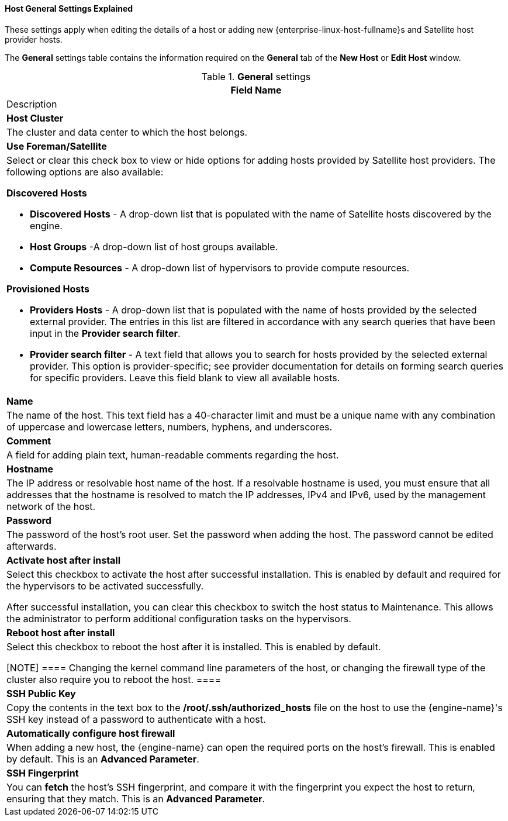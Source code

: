 :_content-type: REFERENCE
[id="Host_General_Settings_{context}"]
==== Host General Settings Explained

These settings apply when editing the details of a host or adding new {enterprise-linux-host-fullname}s and Satellite host provider hosts.

The *General* settings table contains the information required on the *General* tab of the *New Host* or *Edit Host* window.


.*General* settings
[options="header"]
[cols=",a_{context}"]
|===
|Field Name |Description
|*Host Cluster* |The cluster and data center to which the host belongs.
|*Use Foreman/Satellite* a|Select or clear this check box to view or hide options for adding hosts provided by Satellite host providers. The following options are also available:

**Discovered Hosts**

* *Discovered Hosts* - A drop-down list that is populated with the name of Satellite hosts discovered by the engine.

* *Host Groups* -A drop-down list of host groups available.

* *Compute Resources* - A drop-down list of hypervisors to provide compute resources.

**Provisioned Hosts**

* *Providers Hosts* - A drop-down list that is populated with the name of hosts provided by the selected external provider. The entries in this list are filtered in accordance with any search queries that have been input in the *Provider search filter*.

* *Provider search filter* - A text field that allows you to search for hosts provided by the selected external provider. This option is provider-specific; see provider documentation for details on forming search queries for specific providers. Leave this field blank to view all available hosts.

|*Name* |The name of the host. This text field has a 40-character limit and must be a unique name with any combination of uppercase and lowercase letters, numbers, hyphens, and underscores.
|*Comment* |A field for adding plain text, human-readable comments regarding the host.
|*Hostname* |The IP address or resolvable host name of the host. If a resolvable hostname is used, you must ensure that all addresses that the hostname is resolved to match the IP addresses, IPv4 and IPv6, used by the management network of the host.
|*Password* |The password of the host's root user. Set the password when adding the host. The password cannot be edited afterwards.
|*Activate host after install* |Select this checkbox to activate the host after successful installation. This is enabled by default and required for the hypervisors to be activated successfully.

After successful installation, you can clear this checkbox to switch the host status to Maintenance. This allows the administrator to perform additional configuration tasks on the hypervisors.

|*Reboot host after install* |Select this checkbox to reboot the host after it is installed. This is enabled by default.

[NOTE]
====
Changing the kernel command line parameters of the host, or changing the firewall type of the cluster also require you to reboot the host.
====
|*SSH Public Key* |Copy the contents in the text box to the */root/.ssh/authorized_hosts* file on the host to use the {engine-name}'s SSH key instead of a password to authenticate with a host.
|*Automatically configure host firewall* |When adding a new host, the {engine-name} can open the required ports on the host's firewall. This is enabled by default. This is an *Advanced Parameter*.
|*SSH Fingerprint* |You can *fetch* the host's SSH fingerprint, and compare it with the fingerprint you expect the host to return, ensuring that they match. This is an *Advanced Parameter*.
|===

